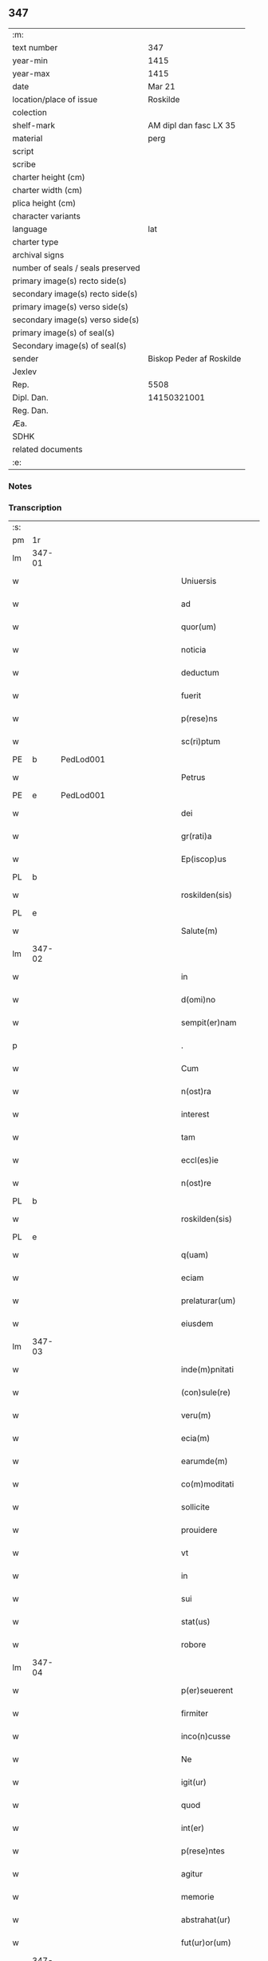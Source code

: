 ** 347

| :m:                               |                          |
| text number                       | 347                      |
| year-min                          | 1415                     |
| year-max                          | 1415                     |
| date                              | Mar 21                   |
| location/place of issue           | Roskilde                 |
| colection                         |                          |
| shelf-mark                        | AM dipl dan fasc LX 35   |
| material                          | perg                     |
| script                            |                          |
| scribe                            |                          |
| charter height (cm)               |                          |
| charter width (cm)                |                          |
| plica height (cm)                 |                          |
| character variants                |                          |
| language                          | lat                      |
| charter type                      |                          |
| archival signs                    |                          |
| number of seals / seals preserved |                          |
| primary image(s) recto side(s)    |                          |
| secondary image(s) recto side(s)  |                          |
| primary image(s) verso side(s)    |                          |
| secondary image(s) verso side(s)  |                          |
| primary image(s) of seal(s)       |                          |
| Secondary image(s) of seal(s)     |                          |
| sender                            | Biskop Peder af Roskilde |
| Jexlev                            |                          |
| Rep.                              | 5508                     |
| Dipl. Dan.                        | 14150321001              |
| Reg. Dan.                         |                          |
| Æa.                               |                          |
| SDHK                              |                          |
| related documents                 |                          |
| :e:                               |                          |

*** Notes


*** Transcription
| :s: |        |           |               |   |   |                           |                   |   |   |   |   |     |   |   |    |               |
| pm  | 1r     |           |               |   |   |                           |                   |   |   |   |   |     |   |   |    |               |
| lm  | 347-01 |           |               |   |   |                           |                   |   |   |   |   |     |   |   |    |               |
| w   |        |           |               |   |   | Uniuersis                 | Uniuerſı         |   |   |   |   | lat |   |   |    |        347-01 |
| w   |        |           |               |   |   | ad                        | ad                |   |   |   |   | lat |   |   |    |        347-01 |
| w   |        |           |               |   |   | quor(um)                  | quoꝝ              |   |   |   |   | lat |   |   |    |        347-01 |
| w   |        |           |               |   |   | noticia                   | notıcía           |   |   |   |   | lat |   |   |    |        347-01 |
| w   |        |           |               |   |   | deductum                  | deductu          |   |   |   |   | lat |   |   |    |        347-01 |
| w   |        |           |               |   |   | fuerit                    | fueꝛıt            |   |   |   |   | lat |   |   |    |        347-01 |
| w   |        |           |               |   |   | p(rese)ns                 | p̅n               |   |   |   |   | lat |   |   |    |        347-01 |
| w   |        |           |               |   |   | sc(ri)ptum                | ſc͛ptu            |   |   |   |   | lat |   |   |    |        347-01 |
| PE  | b      | PedLod001 |               |   |   |                           |                   |   |   |   |   |     |   |   |    |               |
| w   |        |           |               |   |   | Petrus                    | Petru            |   |   |   |   | lat |   |   |    |        347-01 |
| PE  | e      | PedLod001 |               |   |   |                           |                   |   |   |   |   |     |   |   |    |               |
| w   |        |           |               |   |   | dei                       | deı               |   |   |   |   | lat |   |   |    |        347-01 |
| w   |        |           |               |   |   | gr(rati)a                 | grᷓa               |   |   |   |   | lat |   |   |    |        347-01 |
| w   |        |           |               |   |   | Ep(iscop)us               | Ep̅u              |   |   |   |   | lat |   |   |    |        347-01 |
| PL  | b      |           |               |   |   |                           |                   |   |   |   |   |     |   |   |    |               |
| w   |        |           |               |   |   | roskilden(sis)            | roılde̅          |   |   |   |   | lat |   |   |    |        347-01 |
| PL  | e      |           |               |   |   |                           |                   |   |   |   |   |     |   |   |    |               |
| w   |        |           |               |   |   | Salute(m)                 | alute̅            |   |   |   |   | lat |   |   |    |        347-01 |
| lm  | 347-02 |           |               |   |   |                           |                   |   |   |   |   |     |   |   |    |               |
| w   |        |           |               |   |   | in                        | ın                |   |   |   |   | lat |   |   |    |        347-02 |
| w   |        |           |               |   |   | d(omi)no                  | dn̅o               |   |   |   |   | lat |   |   |    |        347-02 |
| w   |        |           |               |   |   | sempit(er)nam             | ſempıt͛na         |   |   |   |   | lat |   |   |    |        347-02 |
| p   |        |           |               |   |   | .                         | .                 |   |   |   |   | lat |   |   |    |        347-02 |
| w   |        |           |               |   |   | Cum                       | Cu               |   |   |   |   | lat |   |   |    |        347-02 |
| w   |        |           |               |   |   | n(ost)ra                  | nr̅a               |   |   |   |   | lat |   |   |    |        347-02 |
| w   |        |           |               |   |   | interest                  | ıntereﬅ           |   |   |   |   | lat |   |   |    |        347-02 |
| w   |        |           |               |   |   | tam                       | ta               |   |   |   |   | lat |   |   |    |        347-02 |
| w   |        |           |               |   |   | eccl(es)ie                | eccl̅ıe            |   |   |   |   | lat |   |   |    |        347-02 |
| w   |        |           |               |   |   | n(ost)re                  | nr̅e               |   |   |   |   | lat |   |   |    |        347-02 |
| PL  | b      |           |               |   |   |                           |                   |   |   |   |   |     |   |   |    |               |
| w   |        |           |               |   |   | roskilden(sis)            | roılden̅          |   |   |   |   | lat |   |   |    |        347-02 |
| PL  | e      |           |               |   |   |                           |                   |   |   |   |   |     |   |   |    |               |
| w   |        |           |               |   |   | q(uam)                    | ꝙᷓ                 |   |   |   |   | lat |   |   |    |        347-02 |
| w   |        |           |               |   |   | eciam                     | ecıa             |   |   |   |   | lat |   |   |    |        347-02 |
| w   |        |           |               |   |   | prelaturar(um)            | prelaturaꝝ        |   |   |   |   | lat |   |   |    |        347-02 |
| w   |        |           |               |   |   | eiusdem                   | eıuſde           |   |   |   |   | lat |   |   |    |        347-02 |
| lm  | 347-03 |           |               |   |   |                           |                   |   |   |   |   |     |   |   |    |               |
| w   |        |           |               |   |   | inde(m)pnitati            | ınde̅pnıtati       |   |   |   |   | lat |   |   |    |        347-03 |
| w   |        |           |               |   |   | (con)sule(re)             | ꝯſule            |   |   |   |   | lat |   |   |    |        347-03 |
| w   |        |           |               |   |   | veru(m)                   | veru̅              |   |   |   |   | lat |   |   |    |        347-03 |
| w   |        |           |               |   |   | ecia(m)                   | ecıa̅              |   |   |   |   | lat |   |   |    |        347-03 |
| w   |        |           |               |   |   | earumde(m)                | eaꝛumde̅           |   |   |   |   | lat |   |   |    |        347-03 |
| w   |        |           |               |   |   | co(m)moditati             | co͛moditati        |   |   |   |   | lat |   |   |    |        347-03 |
| w   |        |           |               |   |   | sollicite                 | ſollıcite         |   |   |   |   | lat |   |   |    |        347-03 |
| w   |        |           |               |   |   | prouidere                 | prouıdere         |   |   |   |   | lat |   |   |    |        347-03 |
| w   |        |           |               |   |   | vt                        | vt                |   |   |   |   | lat |   |   |    |        347-03 |
| w   |        |           |               |   |   | in                        | i                |   |   |   |   | lat |   |   |    |        347-03 |
| w   |        |           |               |   |   | sui                       | ſuı               |   |   |   |   | lat |   |   |    |        347-03 |
| w   |        |           |               |   |   | stat(us)                  | ﬅat              |   |   |   |   | lat |   |   |    |        347-03 |
| w   |        |           |               |   |   | robore                    | robore            |   |   |   |   | lat |   |   |    |        347-03 |
| lm  | 347-04 |           |               |   |   |                           |                   |   |   |   |   |     |   |   |    |               |
| w   |        |           |               |   |   | p(er)seuerent             | ꝑſeuerent         |   |   |   |   | lat |   |   |    |        347-04 |
| w   |        |           |               |   |   | firmiter                  | fırmıter          |   |   |   |   | lat |   |   |    |        347-04 |
| w   |        |           |               |   |   | inco(n)cusse              | ınco̅cue          |   |   |   |   | lat |   |   |    |        347-04 |
| w   |        |           |               |   |   | Ne                        | Ne                |   |   |   |   | lat |   |   |    |        347-04 |
| w   |        |           |               |   |   | igit(ur)                  | ıgıtᷣ              |   |   |   |   | lat |   |   |    |        347-04 |
| w   |        |           |               |   |   | quod                      | quod              |   |   |   |   | lat |   |   |    |        347-04 |
| w   |        |           |               |   |   | int(er)                   | ınt              |   |   |   |   | lat |   |   |    |        347-04 |
| w   |        |           |               |   |   | p(rese)ntes               | p̅nte             |   |   |   |   | lat |   |   |    |        347-04 |
| w   |        |           |               |   |   | agitur                    | agıtur            |   |   |   |   | lat |   |   |    |        347-04 |
| w   |        |           |               |   |   | memorie                   | memoꝛie           |   |   |   |   | lat |   |   |    |        347-04 |
| w   |        |           |               |   |   | abstrahat(ur)             | abﬅrahatᷣ          |   |   |   |   | lat |   |   |    |        347-04 |
| w   |        |           |               |   |   | fut(ur)or(um)             | futᷣoꝝ             |   |   |   |   | lat |   |   |    |        347-04 |
| lm  | 347-05 |           |               |   |   |                           |                   |   |   |   |   |     |   |   |    |               |
| w   |        |           |               |   |   | Tenore                    | Tenore            |   |   |   |   | lat |   |   |    |        347-05 |
| w   |        |           |               |   |   | p(rese)ntiu(m)            | p̅ntıu̅             |   |   |   |   | lat |   |   |    |        347-05 |
| w   |        |           |               |   |   | notu(m)                   | notu̅              |   |   |   |   | lat |   |   | =  |        347-05 |
| w   |        |           |               |   |   | facim(us)                 | facım            |   |   |   |   | lat |   |   | == |        347-05 |
| w   |        |           |               |   |   | p(rese)ntib(us)           | p̅ntib            |   |   |   |   | lat |   |   |    |        347-05 |
| w   |        |           |               |   |   | (et)                      | ⁊                 |   |   |   |   | lat |   |   |    |        347-05 |
| w   |        |           |               |   |   | futur(is)                 | futuꝝ             |   |   |   |   | lat |   |   |    |        347-05 |
| w   |        |           |               |   |   | nos                       | no               |   |   |   |   | lat |   |   |    |        347-05 |
| p   |        |           |               |   |   | .                         | .                 |   |   |   |   | lat |   |   |    |        347-05 |
| w   |        |           |               |   |   | de                        | de                |   |   |   |   | lat |   |   |    |        347-05 |
| w   |        |           |               |   |   | (con)sensu                | ꝯſenſu            |   |   |   |   | lat |   |   |    |        347-05 |
| w   |        |           |               |   |   | (et)                      | ⁊                 |   |   |   |   | lat |   |   |    |        347-05 |
| w   |        |           |               |   |   | (con)silio                | ꝯſılio            |   |   |   |   | lat |   |   |    |        347-05 |
| p   |        |           |               |   |   | .                         | .                 |   |   |   |   | lat |   |   |    |        347-05 |
| w   |        |           |               |   |   | dilecti                   | dılecti           |   |   |   |   | lat |   |   |    |        347-05 |
| w   |        |           |               |   |   | Cap(itu)li                | Capl̅ı             |   |   |   |   | lat |   |   |    |        347-05 |
| w   |        |           |               |   |   | n(ost)ri                  | nr̅ı               |   |   |   |   | lat |   |   |    |        347-05 |
| PL  | b      |           |               |   |   |                           |                   |   |   |   |   |     |   |   |    |               |
| w   |        |           |               |   |   | roskild(e)n(sis)          | roıld̅           |   |   |   |   | lat |   |   |    |        347-05 |
| PL  | e      |           |               |   |   |                           |                   |   |   |   |   |     |   |   |    |               |
| lm  | 347-06 |           |               |   |   |                           |                   |   |   |   |   |     |   |   |    |               |
| w   |        |           |               |   |   | cum                       | cu               |   |   |   |   | lat |   |   |    |        347-06 |
| w   |        |           |               |   |   | honorabili                | honoꝛabıli        |   |   |   |   | lat |   |   |    |        347-06 |
| w   |        |           |               |   |   | viro                      | vıro              |   |   |   |   | lat |   |   |    |        347-06 |
| w   |        |           |               |   |   | d(omi)no                  | dn̅o               |   |   |   |   | lat |   |   |    |        347-06 |
| PE  | b      | LarJen002 |               |   |   |                           |                   |   |   |   |   |     |   |   |    |               |
| w   |        |           |               |   |   | laurencio                 | lauꝛencıo         |   |   |   |   | lat |   |   |    |        347-06 |
| w   |        |           |               |   |   | ioha(n)nis                | ıoha̅nı           |   |   |   |   | lat |   |   |    |        347-06 |
| PE  | e      | LarJen002 |               |   |   |                           |                   |   |   |   |   |     |   |   |    |               |
| w   |        |           |               |   |   | decano                    | decano            |   |   |   |   | lat |   |   |    |        347-06 |
| w   |        |           |               |   |   | ecc(lesi)e                | ecc̅e              |   |   |   |   | lat |   |   |    |        347-06 |
| w   |        |           |               |   |   | n(ost)re                  | nr̅e               |   |   |   |   | lat |   |   |    |        347-06 |
| PL  | b      |           |               |   |   |                           |                   |   |   |   |   |     |   |   |    |               |
| w   |        |           |               |   |   | roskild(e)n(sis)          | roıld̅           |   |   |   |   | lat |   |   |    |        347-06 |
| PL  |        |           |               |   |   |                           |                   |   |   |   |   |     |   |   |    |               |
| w   |        |           |               |   |   | p(re)d(i)c(t)e            | p̅dc̅e              |   |   |   |   | lat |   |   |    |        347-06 |
| w   |        |           |               |   |   | que(n)dam                 | que̅da            |   |   |   |   | lat |   |   |    |        347-06 |
| w   |        |           |               |   |   | p(er)muta-¦c(i)ois        | ꝑmuta-¦c̅oı       |   |   |   |   | lat |   |   |    | 347-06—347-07 |
| w   |        |           |               |   |   | bonor(um)                 | bonoꝝ             |   |   |   |   | lat |   |   |    |        347-07 |
| w   |        |           |               |   |   | (con)tractu(m)            | ꝯtractu̅           |   |   |   |   | lat |   |   |    |        347-07 |
| w   |        |           |               |   |   | fecisse                   | fecıe            |   |   |   |   | lat |   |   |    |        347-07 |
| w   |        |           |               |   |   | in                        | ın                |   |   |   |   | lat |   |   |    |        347-07 |
| w   |        |           |               |   |   | hunc                      | hunc              |   |   |   |   | lat |   |   |    |        347-07 |
| w   |        |           |               |   |   | modu(m)                   | modu̅              |   |   |   |   | lat |   |   |    |        347-07 |
| w   |        |           |               |   |   | videl(icet)               | vıdelꝫ            |   |   |   |   | lat |   |   |    |        347-07 |
| p   |        |           |               |   |   | .                         | .                 |   |   |   |   | lat |   |   |    |        347-07 |
| w   |        |           |               |   |   | q(uod)                    | ꝙ                 |   |   |   |   | lat |   |   |    |        347-07 |
| w   |        |           |               |   |   | d(i)c(t)us                | dc̅u              |   |   |   |   | lat |   |   |    |        347-07 |
| w   |        |           |               |   |   | d(omi)n(u)s               | dn̅               |   |   |   |   | lat |   |   |    |        347-07 |
| w   |        |           |               |   |   | decanus                   | decanu           |   |   |   |   | lat |   |   |    |        347-07 |
| w   |        |           |               |   |   | (et)                      | ⁊                 |   |   |   |   | lat |   |   |    |        347-07 |
| w   |        |           |               |   |   | sui                       | ſuı               |   |   |   |   | lat |   |   |    |        347-07 |
| w   |        |           |               |   |   | successores               | ſucceores        |   |   |   |   | lat |   |   |    |        347-07 |
| lm  | 347-08 |           |               |   |   |                           |                   |   |   |   |   |     |   |   |    |               |
| w   |        |           |               |   |   | om(n)ia                   | om̅ıa              |   |   |   |   | lat |   |   |    |        347-08 |
| w   |        |           |               |   |   | bona                      | bona              |   |   |   |   | lat |   |   |    |        347-08 |
| w   |        |           |               |   |   | n(ost)ra                  | nr̅a               |   |   |   |   | lat |   |   |    |        347-08 |
| w   |        |           |               |   |   | in                        | ı                |   |   |   |   | lat |   |   |    |        347-08 |
| PL  | b      |           |               |   |   |                           |                   |   |   |   |   |     |   |   |    |               |
| w   |        |           |               |   |   | kirkesawby                | kırkeſawbẏ        |   |   |   |   | lat |   |   |    |        347-08 |
| PL  | e      |           |               |   |   |                           |                   |   |   |   |   |     |   |   |    |               |
| w   |        |           |               |   |   | mense                     | menſe             |   |   |   |   | lat |   |   |    |        347-08 |
| w   |        |           |               |   |   | n(ost)re                  | nr̅e               |   |   |   |   | lat |   |   |    |        347-08 |
| w   |        |           |               |   |   | ep(iscop)ali              | ep̅ali             |   |   |   |   | lat |   |   |    |        347-08 |
| w   |        |           |               |   |   | spectancia                | ſpectancıa        |   |   |   |   | lat |   |   |    |        347-08 |
| w   |        |           |               |   |   | cum                       | cu               |   |   |   |   | lat |   |   |    |        347-08 |
| w   |        |           |               |   |   | ip(s)ius                  | ıp̅ıu             |   |   |   |   | lat |   |   |    |        347-08 |
| w   |        |           |               |   |   | p(ar)ochie                | ꝑochie            |   |   |   |   | lat |   |   |    |        347-08 |
| w   |        |           |               |   |   | decimis                   | decimi           |   |   |   |   | lat |   |   |    |        347-08 |
| w   |        |           |               |   |   | ep(iscop)a-¦lib(us)       | epᷓa-¦lıb         |   |   |   |   | lat |   |   |    | 347-08—347-09 |
| w   |        |           |               |   |   | Jtem                      | Jtem              |   |   |   |   | lat |   |   |    |        347-09 |
| w   |        |           |               |   |   | ecc(lesi)am               | ecc̅a             |   |   |   |   | lat |   |   |    |        347-09 |
| w   |        |           |               |   |   | p(ar)rochialem            | ꝑrochıale        |   |   |   |   | lat |   |   |    |        347-09 |
| w   |        |           |               |   |   | in                        | ı                |   |   |   |   | lat |   |   |    |        347-09 |
| PL  | b      |           |               |   |   |                           |                   |   |   |   |   |     |   |   |    |               |
| w   |        |           |               |   |   | krumborp                  | krumboꝛp          |   |   |   |   | lat |   |   |    |        347-09 |
| PL  | e      |           |               |   |   |                           |                   |   |   |   |   |     |   |   |    |               |
| w   |        |           |               |   |   | in                        | ın                |   |   |   |   | lat |   |   |    |        347-09 |
| PL  | b      |           |               |   |   |                           |                   |   |   |   |   |     |   |   |    |               |
| w   |        |           |               |   |   | !flalkeb(er)ghsh(e)r(et)¡ | !flalkebghſhꝝ¡   |   |   |   |   | lat |   |   |    |        347-09 |
| PL  | e      |           |               |   |   |                           |                   |   |   |   |   |     |   |   |    |               |
| w   |        |           |               |   |   | cum                       | cu               |   |   |   |   | lat |   |   |    |        347-09 |
| w   |        |           |               |   |   | decimis                   | decimi           |   |   |   |   | lat |   |   |    |        347-09 |
| w   |        |           |               |   |   | ep(iscop)alib(us)         | epᷓalıb           |   |   |   |   | lat |   |   |    |        347-09 |
| w   |        |           |               |   |   | eiusde(m)                 | eıuſde̅            |   |   |   |   | lat |   |   |    |        347-09 |
| lm  | 347-10 |           |               |   |   |                           |                   |   |   |   |   |     |   |   |    |               |
| w   |        |           |               |   |   | p(ar)rochie               | ꝑrochie           |   |   |   |   | lat |   |   |    |        347-10 |
| w   |        |           |               |   |   | cum                       | cum               |   |   |   |   | lat |   |   |    |        347-10 |
| w   |        |           |               |   |   | sua                       | ſua               |   |   |   |   | lat |   |   |    |        347-10 |
| w   |        |           |               |   |   | filia                     | fılıa             |   |   |   |   | lat |   |   |    |        347-10 |
| w   |        |           |               |   |   | videl(icet)               | vıdelꝫ            |   |   |   |   | lat |   |   |    |        347-10 |
| w   |        |           |               |   |   | ecc(lesi)a                | ecc̅a              |   |   |   |   | lat |   |   |    |        347-10 |
| PL  | b      |           |               |   |   |                           |                   |   |   |   |   |     |   |   |    |               |
| w   |        |           |               |   |   | Withfughlæbierghæ         | Wıthfughlæbıerghæ |   |   |   |   | lat |   |   |    |        347-10 |
| PL  | e      |           |               |   |   |                           |                   |   |   |   |   |     |   |   |    |               |
| w   |        |           |               |   |   | vnacu(m)                  | vnacu̅             |   |   |   |   | lat |   |   |    |        347-10 |
| w   |        |           |               |   |   | om(n)ib(us)               | om̅ıb             |   |   |   |   | lat |   |   |    |        347-10 |
| w   |        |           |               |   |   | (et)                      | ⁊                 |   |   |   |   | lat |   |   |    |        347-10 |
| w   |        |           |               |   |   | singulis                  | ſınguli          |   |   |   |   | lat |   |   |    |        347-10 |
| w   |        |           |               |   |   | ip(s)or(um)               | ıp̅oꝝ              |   |   |   |   | lat |   |   |    |        347-10 |
| w   |        |           |               |   |   | bonor(um)                 | bonoꝝ             |   |   |   |   | lat |   |   |    |        347-10 |
| lm  | 347-11 |           |               |   |   |                           |                   |   |   |   |   |     |   |   |    |               |
| w   |        |           |               |   |   | (et)                      | ⁊                 |   |   |   |   | lat |   |   |    |        347-11 |
| w   |        |           |               |   |   | ecc(lesi)ar(um)           | ecc̅aꝝ             |   |   |   |   | lat |   |   |    |        347-11 |
| w   |        |           |               |   |   | p(er)tinenciis            | ꝑtınencıı        |   |   |   |   | lat |   |   |    |        347-11 |
| w   |        |           |               |   |   | videl(icet)               | videlꝫ            |   |   |   |   | lat |   |   |    |        347-11 |
| w   |        |           |               |   |   | agris                     | agri             |   |   |   |   | lat |   |   |    |        347-11 |
| w   |        |           |               |   |   | pratis                    | prati            |   |   |   |   | lat |   |   |    |        347-11 |
| w   |        |           |               |   |   | siluis                    | ſılui            |   |   |   |   | lat |   |   |    |        347-11 |
| w   |        |           |               |   |   | piscatur(is)              | pıſcaturꝭ         |   |   |   |   | lat |   |   |    |        347-11 |
| w   |        |           |               |   |   | molendinis                | molendini        |   |   |   |   | lat |   |   |    |        347-11 |
| p   |        |           |               |   |   | .                         | .                 |   |   |   |   | lat |   |   |    |        347-11 |
| w   |        |           |               |   |   | (et)                      | ⁊                 |   |   |   |   | lat |   |   |    |        347-11 |
| w   |        |           |               |   |   | mole(n)dinor(um)          | mole̅dınoꝝ         |   |   |   |   | lat |   |   |    |        347-11 |
| w   |        |           |               |   |   | locis                     | locis             |   |   |   |   | lat |   |   |    |        347-11 |
| lm  | 347-12 |           |               |   |   |                           |                   |   |   |   |   |     |   |   |    |               |
| w   |        |           |               |   |   | hu(m)idis                 | hu̅ıdı            |   |   |   |   | lat |   |   |    |        347-12 |
| w   |        |           |               |   |   | (et)                      | ⁊                 |   |   |   |   | lat |   |   |    |        347-12 |
| w   |        |           |               |   |   | siccis                    | ſıcci            |   |   |   |   | lat |   |   |    |        347-12 |
| w   |        |           |               |   |   | Necno(n)                  | Necno̅             |   |   |   |   | lat |   |   |    |        347-12 |
| w   |        |           |               |   |   | (et)                      | ⁊                 |   |   |   |   | lat |   |   |    |        347-12 |
| w   |        |           |               |   |   | fructib(us)               | fructıb          |   |   |   |   | lat |   |   |    |        347-12 |
| w   |        |           |               |   |   | redditib(us)              | redditib         |   |   |   |   | lat |   |   |    |        347-12 |
| w   |        |           |               |   |   | (et)                      | ⁊                 |   |   |   |   | lat |   |   |    |        347-12 |
| w   |        |           |               |   |   | obue(n)c(i)onib(us)       | obue̅c̅onıb        |   |   |   |   | lat |   |   |    |        347-12 |
| w   |        |           |               |   |   | vniu(er)s(is)             | vnıu            |   |   |   |   | lat |   |   |    |        347-12 |
| w   |        |           |               |   |   | nullis                    | nulli            |   |   |   |   | lat |   |   |    |        347-12 |
| w   |        |           |               |   |   | demptis                   | dempti           |   |   |   |   | lat |   |   |    |        347-12 |
| p   |        |           |               |   |   | .                         | .                 |   |   |   |   | lat |   |   |    |        347-12 |
| w   |        |           |               |   |   | quibuscu(m)q(ue)          | quıbuſcu̅qꝫ        |   |   |   |   | lat |   |   |    |        347-12 |
| lm  | 347-13 |           |               |   |   |                           |                   |   |   |   |   |     |   |   |    |               |
| w   |        |           |               |   |   | censeant(ur)              | cenſeantᷣ          |   |   |   |   | lat |   |   |    |        347-13 |
| w   |        |           |               |   |   | nom(in)ib(us)             | nom̅ıb            |   |   |   |   | lat |   |   |    |        347-13 |
| w   |        |           |               |   |   | habeat                    | habeat            |   |   |   |   | lat |   |   |    |        347-13 |
| w   |        |           |               |   |   | (et)                      | ⁊                 |   |   |   |   | lat |   |   |    |        347-13 |
| w   |        |           |               |   |   | habeant                   | habeant           |   |   |   |   | lat |   |   |    |        347-13 |
| w   |        |           |               |   |   | iure                      | ıure              |   |   |   |   | lat |   |   |    |        347-13 |
| w   |        |           |               |   |   | p(er)petuo                | ̲etuo             |   |   |   |   | lat |   |   |    |        347-13 |
| w   |        |           |               |   |   | possidenda                | poıdenda         |   |   |   |   | lat |   |   |    |        347-13 |
| p   |        |           |               |   |   | .                         | .                 |   |   |   |   | lat |   |   |    |        347-13 |
| w   |        |           |               |   |   | Ip(s)aq(ue)               | Ip̅aqꝫ             |   |   |   |   | lat |   |   |    |        347-13 |
| w   |        |           |               |   |   | bona                      | bona              |   |   |   |   | lat |   |   |    |        347-13 |
| w   |        |           |               |   |   | (et)                      | ⁊                 |   |   |   |   | lat |   |   |    |        347-13 |
| w   |        |           |               |   |   | ecc(lesi)as               | eccᷓa             |   |   |   |   | lat |   |   |    |        347-13 |
| w   |        |           |               |   |   | cu(m)                     | cu̅                |   |   |   |   | lat |   |   |    |        347-13 |
| w   |        |           |               |   |   | suis                      | ſuıs              |   |   |   |   | lat |   |   |    |        347-13 |
| lm  | 347-14 |           |               |   |   |                           |                   |   |   |   |   |     |   |   |    |               |
| w   |        |           |               |   |   | attine(n)ciis             | attıne̅cıı        |   |   |   |   | lat |   |   |    |        347-14 |
| p   |        |           |               |   |   | .                         | .                 |   |   |   |   | lat |   |   |    |        347-14 |
| w   |        |           |               |   |   | vt                        | vt                |   |   |   |   | lat |   |   |    |        347-14 |
| w   |        |           |               |   |   | p(re)mittitur             | p̅mıttitur         |   |   |   |   | lat |   |   |    |        347-14 |
| p   |        |           |               |   |   | .                         | .                 |   |   |   |   | lat |   |   |    |        347-14 |
| w   |        |           |               |   |   | decanatui                 | decanatui         |   |   |   |   | lat |   |   |    |        347-14 |
| PL  | b      |           |               |   |   |                           |                   |   |   |   |   |     |   |   |    |               |
| w   |        |           |               |   |   | roskilden(si)             | roılde̅          |   |   |   |   | lat |   |   |    |        347-14 |
| PL  | e      |           |               |   |   |                           |                   |   |   |   |   |     |   |   |    |               |
| w   |        |           |               |   |   | p(er)petuo                | ̲etuo             |   |   |   |   | lat |   |   |    |        347-14 |
| w   |        |           |               |   |   | a(n)nectim(us)            | a̅nectım          |   |   |   |   | lat |   |   |    |        347-14 |
| w   |        |           |               |   |   | in                        | ın                |   |   |   |   | lat |   |   | =  |        347-14 |
| w   |        |           |               |   |   | hiis                      | hii              |   |   |   |   | lat |   |   | == |        347-14 |
| w   |        |           |               |   |   | sc(ri)ptis                | ſcptı           |   |   |   |   | lat |   |   |    |        347-14 |
| w   |        |           |               |   |   | i(n)                      | ı̅                 |   |   |   |   | lat |   |   |    |        347-14 |
| w   |        |           |               |   |   | r(e)co(m)pesa(m)          | rco̅peſa̅          |   |   |   |   | lat |   |   |    |        347-14 |
| lm  | 347-15 |           |               |   |   |                           |                   |   |   |   |   |     |   |   |    |               |
| w   |        |           |               |   |   | pro                       | pro               |   |   |   |   | lat |   |   |    |        347-15 |
| w   |        |           |               |   |   | bonis                     | bonı             |   |   |   |   | lat |   |   |    |        347-15 |
| w   |        |           |               |   |   | d(i)c(t)o                 | dc̅o               |   |   |   |   | lat |   |   |    |        347-15 |
| w   |        |           |               |   |   | decanatui                 | decanatui         |   |   |   |   | lat |   |   |    |        347-15 |
| w   |        |           |               |   |   | quo(n)da(m)               | quo̅da̅             |   |   |   |   | lat |   |   |    |        347-15 |
| w   |        |           |               |   |   | p(er)tine(n)tib(us)       | ꝑtıne̅tib         |   |   |   |   | lat |   |   |    |        347-15 |
| w   |        |           |               |   |   | que                       | que               |   |   |   |   | lat |   |   |    |        347-15 |
| w   |        |           |               |   |   | nos                       | no               |   |   |   |   | lat |   |   |    |        347-15 |
| w   |        |           |               |   |   | de                        | de                |   |   |   |   | lat |   |   |    |        347-15 |
| w   |        |           |               |   |   | d(i)c(t)o                 | dc̅o               |   |   |   |   | lat |   |   |    |        347-15 |
| w   |        |           |               |   |   | d(omi)no                  | dn̅o               |   |   |   |   | lat |   |   |    |        347-15 |
| w   |        |           |               |   |   | decano                    | decano            |   |   |   |   | lat |   |   |    |        347-15 |
| w   |        |           |               |   |   | de                        | de                |   |   |   |   | lat |   |   |    |        347-15 |
| w   |        |           |               |   |   | (con)silio                | ꝯſılio            |   |   |   |   | lat |   |   |    |        347-15 |
| w   |        |           |               |   |   | cap(itu)li                | capl̅ı             |   |   |   |   | lat |   |   |    |        347-15 |
| w   |        |           |               |   |   | n(ost)ri                  | nr̅ı               |   |   |   |   | lat |   |   |    |        347-15 |
| lm  | 347-16 |           |               |   |   |                           |                   |   |   |   |   |     |   |   |    |               |
| PL  | b      |           |               |   |   |                           |                   |   |   |   |   |     |   |   |    |               |
| w   |        |           |               |   |   | roskilden(sis)            | roılde̅          |   |   |   |   | lat |   |   |    |        347-16 |
| PL  | e      |           |               |   |   |                           |                   |   |   |   |   |     |   |   |    |               |
| w   |        |           |               |   |   | p(re)d(i)c(t)i            | p̅dc̅ı              |   |   |   |   | lat |   |   |    |        347-16 |
| w   |        |           |               |   |   | in                        | ın                |   |   |   |   | lat |   |   |    |        347-16 |
| w   |        |           |               |   |   | p(er)petua(m)             | ̲etua̅             |   |   |   |   | lat |   |   |    |        347-16 |
| w   |        |           |               |   |   | possessione(m)            | poeıone̅         |   |   |   |   | lat |   |   |    |        347-16 |
| w   |        |           |               |   |   | habuim(us)                | habuim           |   |   |   |   | lat |   |   |    |        347-16 |
| p   |        |           |               |   |   | .                         | .                 |   |   |   |   | lat |   |   |    |        347-16 |
| w   |        |           |               |   |   | (et)                      | ⁊                 |   |   |   |   | lat |   |   |    |        347-16 |
| w   |        |           |               |   |   | in                        | ı                |   |   |   |   | lat |   |   |    |        347-16 |
| w   |        |           |               |   |   | reco(m)pensam             | reco̅penſa        |   |   |   |   | lat |   |   |    |        347-16 |
| w   |        |           |               |   |   | pro                       | pro               |   |   |   |   | lat |   |   |    |        347-16 |
| w   |        |           |               |   |   | ecc(lesi)a                | ecc̅a              |   |   |   |   | lat |   |   |    |        347-16 |
| PL  | b      |           |               |   |   |                           |                   |   |   |   |   |     |   |   |    |               |
| w   |        |           |               |   |   | pæthersborgh              | pætherſboꝛgh      |   |   |   |   | lat |   |   |    |        347-16 |
| PL  | e      |           |               |   |   |                           |                   |   |   |   |   |     |   |   |    |               |
| lm  | 347-17 |           |               |   |   |                           |                   |   |   |   |   |     |   |   |    |               |
| w   |        |           |               |   |   | p(re)d(i)c(t)o            | p̅dc̅o              |   |   |   |   | lat |   |   |    |        347-17 |
| w   |        |           |               |   |   | decanatui                 | decanatuı         |   |   |   |   | lat |   |   |    |        347-17 |
| w   |        |           |               |   |   | dudu(m)                   | dudu̅              |   |   |   |   | lat |   |   |    |        347-17 |
| w   |        |           |               |   |   | a(n)nexa                  | a̅nexa             |   |   |   |   | lat |   |   |    |        347-17 |
| p   |        |           |               |   |   |                          |                  |   |   |   |   | lat |   |   |    |        347-17 |
| w   |        |           |               |   |   | ac                        | ac                |   |   |   |   | lat |   |   |    |        347-17 |
| w   |        |           |               |   |   | ecia(m)                   | ecıa̅              |   |   |   |   | lat |   |   |    |        347-17 |
| w   |        |           |               |   |   | p(ro)                     | ꝑ                 |   |   |   |   | lat |   |   |    |        347-17 |
| w   |        |           |               |   |   | iurisdic(i)o(n)e          | ıurıſdıc̅oe        |   |   |   |   | lat |   |   |    |        347-17 |
| w   |        |           |               |   |   | sua                       | ſua               |   |   |   |   | lat |   |   |    |        347-17 |
| w   |        |           |               |   |   | quas                      | qua              |   |   |   |   | lat |   |   |    |        347-17 |
| w   |        |           |               |   |   | scil(icet)                | ſcilꝫ             |   |   |   |   | lat |   |   |    |        347-17 |
| p   |        |           |               |   |   | .                         | .                 |   |   |   |   | lat |   |   |    |        347-17 |
| w   |        |           |               |   |   | eccl(esi)am               | eccl̅a            |   |   |   |   | lat |   |   |    |        347-17 |
| w   |        |           |               |   |   | (et)                      | ⁊                 |   |   |   |   | lat |   |   |    |        347-17 |
| w   |        |           |               |   |   | iur(is)d(i)c(ti)onem      | ıurdc̅onem        |   |   |   |   | lat |   |   |    |        347-17 |
| lm  | 347-18 |           |               |   |   |                           |                   |   |   |   |   |     |   |   |    |               |
| w   |        |           |               |   |   | p(ro)pter                 | ̲ter              |   |   |   |   | lat |   |   |    |        347-18 |
| w   |        |           |               |   |   | mense                     | menſe             |   |   |   |   | lat |   |   |    |        347-18 |
| w   |        |           |               |   |   | n(ost)re                  | nr̅e               |   |   |   |   | lat |   |   |    |        347-18 |
| w   |        |           |               |   |   | ep(iscop)alis             | ep̅alı            |   |   |   |   | lat |   |   |    |        347-18 |
| w   |        |           |               |   |   | (com)modum                | ꝯmodu            |   |   |   |   | lat |   |   |    |        347-18 |
| w   |        |           |               |   |   | (et)                      | ⁊                 |   |   |   |   | lat |   |   |    |        347-18 |
| w   |        |           |               |   |   | vtilitate(m)              | vtılitate̅         |   |   |   |   | lat |   |   |    |        347-18 |
| w   |        |           |               |   |   | resignauit                | reſıgnauıt        |   |   |   |   | lat |   |   |    |        347-18 |
| w   |        |           |               |   |   | (et)                      | ⁊                 |   |   |   |   | lat |   |   |    |        347-18 |
| w   |        |           |               |   |   | dimisit                   | dimiſıt           |   |   |   |   | lat |   |   |    |        347-18 |
| w   |        |           |               |   |   | p(ro)ut                   | ꝓut               |   |   |   |   | lat |   |   |    |        347-18 |
| w   |        |           |               |   |   | in                        | ın                |   |   |   |   | lat |   |   |    |        347-18 |
| w   |        |           |               |   |   | l(itte)ris                | lr̅ı              |   |   |   |   | lat |   |   |    |        347-18 |
| w   |        |           |               |   |   | super                     | ſuper             |   |   |   |   | lat |   |   |    |        347-18 |
| lm  | 347-19 |           |               |   |   |                           |                   |   |   |   |   |     |   |   |    |               |
| w   |        |           |               |   |   | hoc                       | hoc               |   |   |   |   | lat |   |   |    |        347-19 |
| w   |        |           |               |   |   | (con)fectis               | ꝯfecti           |   |   |   |   | lat |   |   |    |        347-19 |
| w   |        |           |               |   |   | pleni(us)                 | pleni            |   |   |   |   | lat |   |   |    |        347-19 |
| w   |        |           |               |   |   | (con)tinetur              | ꝯtınetur          |   |   |   |   | lat |   |   |    |        347-19 |
| p   |        |           |               |   |   | /                         | /                 |   |   |   |   | lat |   |   |    |        347-19 |
| w   |        |           |               |   |   | et                        | et                |   |   |   |   | lat |   |   |    |        347-19 |
| w   |        |           |               |   |   | vt                        | vt                |   |   |   |   | lat |   |   |    |        347-19 |
| su  | x      |           | clarification |   |   |                           |                   |   |   |   |   |     |   |   |    |               |
| w   |        |           |               |   |   | p[re]missa                | !pmia¡           |   |   |   |   | lat |   |   |    |        347-19 |
| w   |        |           |               |   |   | o(mn)ia                   | o̅ıa               |   |   |   |   | lat |   |   |    |        347-19 |
| w   |        |           |               |   |   | (et)                      | ⁊                 |   |   |   |   | lat |   |   |    |        347-19 |
| w   |        |           |               |   |   | sing(u)la                 | ſıngl̅a            |   |   |   |   | lat |   |   |    |        347-19 |
| w   |        |           |               |   |   | inuiolabiliter            | ínuıolabılıter    |   |   |   |   | lat |   |   |    |        347-19 |
| w   |        |           |               |   |   | obseruent(ur)             | obſeruentᷣ         |   |   |   |   | lat |   |   |    |        347-19 |
| w   |        |           |               |   |   | obliga-¦mus               | oblıga-¦mu       |   |   |   |   | lat |   |   |    | 347-19—347-20 |
| w   |        |           |               |   |   | nos                       | no               |   |   |   |   | lat |   |   |    |        347-20 |
| w   |        |           |               |   |   | (et)                      | ⁊                 |   |   |   |   | lat |   |   |    |        347-20 |
| w   |        |           |               |   |   | successores               | ſucceore        |   |   |   |   | lat |   |   |    |        347-20 |
| w   |        |           |               |   |   | n(ost)ros                 | nr̅o              |   |   |   |   | lat |   |   |    |        347-20 |
| w   |        |           |               |   |   | ad                        | ad                |   |   |   |   | lat |   |   |    |        347-20 |
| w   |        |           |               |   |   | scotandu(m)               | ſcotandu̅          |   |   |   |   | lat |   |   |    |        347-20 |
| w   |        |           |               |   |   | approp(ri)andu(m)         | aropandu̅        |   |   |   |   | lat |   |   |    |        347-20 |
| w   |        |           |               |   |   | (et)                      | ⁊                 |   |   |   |   | lat |   |   |    |        347-20 |
| w   |        |           |               |   |   | disbrigandu(m)            | dıſbrıgandu̅       |   |   |   |   | lat |   |   |    |        347-20 |
| w   |        |           |               |   |   | p(re)fato                 | p̅fato             |   |   |   |   | lat |   |   |    |        347-20 |
| w   |        |           |               |   |   | d(omi)no                  | dn̅o               |   |   |   |   | lat |   |   |    |        347-20 |
| w   |        |           |               |   |   | deca-¦no                  | deca-¦no          |   |   |   |   | lat |   |   |    | 347-20—347-21 |
| w   |        |           |               |   |   | (et)                      | ⁊                 |   |   |   |   | lat |   |   |    |        347-21 |
| w   |        |           |               |   |   | suis                      | sui              |   |   |   |   | lat |   |   |    |        347-21 |
| w   |        |           |               |   |   | successorib(us)           | ſucceorıb       |   |   |   |   | lat |   |   |    |        347-21 |
| p   |        |           |               |   |   | .                         | .                 |   |   |   |   | lat |   |   |    |        347-21 |
| w   |        |           |               |   |   | om(n)ia                   | om̅ıa              |   |   |   |   | lat |   |   |    |        347-21 |
| w   |        |           |               |   |   | bona                      | bona              |   |   |   |   | lat |   |   |    |        347-21 |
| w   |        |           |               |   |   | n(ost)ra                  | nr̅a               |   |   |   |   | lat |   |   |    |        347-21 |
| w   |        |           |               |   |   | suprad(i)c(t)a            | ſupradc̅a          |   |   |   |   | lat |   |   |    |        347-21 |
| w   |        |           |               |   |   | in                        | i                |   |   |   |   | lat |   |   |    |        347-21 |
| PL  | b      |           |               |   |   |                           |                   |   |   |   |   |     |   |   |    |               |
| w   |        |           |               |   |   | kirkesawby                | kırkeſawby        |   |   |   |   | lat |   |   |    |        347-21 |
| PL  | e      |           |               |   |   |                           |                   |   |   |   |   |     |   |   |    |               |
| w   |        |           |               |   |   | (et)                      | ⁊                 |   |   |   |   | lat |   |   |    |        347-21 |
| w   |        |           |               |   |   | ecc(lesi)am               | eccᷓa             |   |   |   |   | lat |   |   |    |        347-21 |
| w   |        |           |               |   |   | p(re)d(i)c(t)am           | p̅dc̅a             |   |   |   |   | lat |   |   |    |        347-21 |
| w   |        |           |               |   |   | videl(icet)               | vıdelꝫ            |   |   |   |   | lat |   |   |    |        347-21 |
| lm  | 347-22 |           |               |   |   |                           |                   |   |   |   |   |     |   |   |    |               |
| PL  | b      |           |               |   |   |                           |                   |   |   |   |   |     |   |   |    |               |
| w   |        |           |               |   |   | krumborp                  | krumborp          |   |   |   |   | lat |   |   |    |        347-22 |
| PL  | e      |           |               |   |   |                           |                   |   |   |   |   |     |   |   |    |               |
| w   |        |           |               |   |   | cum                       | cu               |   |   |   |   | lat |   |   |    |        347-22 |
| w   |        |           |               |   |   | sua                       | ſua               |   |   |   |   | lat |   |   |    |        347-22 |
| w   |        |           |               |   |   | filia                     | fılia             |   |   |   |   | lat |   |   |    |        347-22 |
| w   |        |           |               |   |   | p(re)d(i)c(t)a            | p̅dc̅a              |   |   |   |   | lat |   |   |    |        347-22 |
| p   |        |           |               |   |   | /                         | /                 |   |   |   |   | lat |   |   |    |        347-22 |
| w   |        |           |               |   |   | cu(m)                     | cu̅                |   |   |   |   | lat |   |   |    |        347-22 |
| w   |        |           |               |   |   | om(n)ib(us)               | om̅ıb             |   |   |   |   | lat |   |   |    |        347-22 |
| w   |        |           |               |   |   | ip(s)or(um)               | ıp̅oꝝ              |   |   |   |   | lat |   |   |    |        347-22 |
| w   |        |           |               |   |   | bonor(um)                 | bonoꝝ             |   |   |   |   | lat |   |   |    |        347-22 |
| w   |        |           |               |   |   | p(er)tinenciis            | ꝑtınencıı        |   |   |   |   | lat |   |   |    |        347-22 |
| w   |        |           |               |   |   | ac                        | ac                |   |   |   |   | lat |   |   |    |        347-22 |
| w   |        |           |               |   |   | decimis                   | decimi           |   |   |   |   | lat |   |   |    |        347-22 |
| w   |        |           |               |   |   | ep(iscop)alib(us)         | ep̅alıb           |   |   |   |   | lat |   |   |    |        347-22 |
| lm  | 347-23 |           |               |   |   |                           |                   |   |   |   |   |     |   |   |    |               |
| w   |        |           |               |   |   | vt                        | vt                |   |   |   |   | lat |   |   |    |        347-23 |
| w   |        |           |               |   |   | p(re)fertur               | p̅fertur           |   |   |   |   | lat |   |   |    |        347-23 |
| w   |        |           |               |   |   | ab                        | ab                |   |   |   |   | lat |   |   |    |        347-23 |
| w   |        |           |               |   |   | impetic(i)o(n)e           | ımpetıc̅oe         |   |   |   |   | lat |   |   |    |        347-23 |
| w   |        |           |               |   |   | quoru(m)cu(m)q(ue)        | quoꝛu̅cu̅qꝫ         |   |   |   |   | lat |   |   |    |        347-23 |
| p   |        |           |               |   |   | .                         | .                 |   |   |   |   | lat |   |   |    |        347-23 |
| w   |        |           |               |   |   | Jn                        | Jn                |   |   |   |   | lat |   |   |    |        347-23 |
| w   |        |           |               |   |   | quor(um)                  | quoꝝ              |   |   |   |   | lat |   |   |    |        347-23 |
| w   |        |           |               |   |   | o(mn)i(u)m                | oı̅               |   |   |   |   | lat |   |   |    |        347-23 |
| w   |        |           |               |   |   | (et)                      | ⁊                 |   |   |   |   | lat |   |   |    |        347-23 |
| w   |        |           |               |   |   | singulor(um)              | ſınguloꝝ          |   |   |   |   | lat |   |   |    |        347-23 |
| w   |        |           |               |   |   | euidens                   | euıden           |   |   |   |   | lat |   |   |    |        347-23 |
| w   |        |           |               |   |   | testimonium               | teﬅımoniu        |   |   |   |   | lat |   |   |    |        347-23 |
| lm  | 347-24 |           |               |   |   |                           |                   |   |   |   |   |     |   |   |    |               |
| w   |        |           |               |   |   | sigillum                  | ſıgıllu          |   |   |   |   | lat |   |   |    |        347-24 |
| w   |        |           |               |   |   | n(ost)r(u)m               | nr̅               |   |   |   |   | lat |   |   |    |        347-24 |
| w   |        |           |               |   |   | vnacu(m)                  | vnacu̅             |   |   |   |   | lat |   |   |    |        347-24 |
| w   |        |           |               |   |   | sigillo                   | ſıgıllo           |   |   |   |   | lat |   |   |    |        347-24 |
| w   |        |           |               |   |   | cap(itu)li                | capl̅ı             |   |   |   |   | lat |   |   |    |        347-24 |
| w   |        |           |               |   |   | n(ost)ri                  | nr̅ı               |   |   |   |   | lat |   |   |    |        347-24 |
| PL  | b      |           |               |   |   |                           |                   |   |   |   |   |     |   |   |    |               |
| w   |        |           |               |   |   | Roskild(e)n(sis)          | Roıld̅           |   |   |   |   | lat |   |   |    |        347-24 |
| PL  | e      |           |               |   |   |                           |                   |   |   |   |   |     |   |   |    |               |
| w   |        |           |               |   |   | p(re)notati               | p̅notati           |   |   |   |   | lat |   |   |    |        347-24 |
| w   |        |           |               |   |   | p(rese)ntib(us)           | p̅ntıb            |   |   |   |   | lat |   |   |    |        347-24 |
| w   |        |           |               |   |   | e(st)                     | e̅                 |   |   |   |   | lat |   |   |    |        347-24 |
| w   |        |           |               |   |   | appensum                  | aenſu           |   |   |   |   | lat |   |   |    |        347-24 |
| w   |        |           |               |   |   | Datum                     | Datu             |   |   |   |   | lat |   |   |    |        347-24 |
| lm  | 347-25 |           |               |   |   |                           |                   |   |   |   |   |     |   |   |    |               |
| PL  | b      |           |               |   |   |                           |                   |   |   |   |   |     |   |   |    |               |
| w   |        |           |               |   |   | Roskildis                 | Roıldis          |   |   |   |   | lat |   |   |    |        347-25 |
| PL  | e      |           |               |   |   |                           |                   |   |   |   |   |     |   |   |    |               |
| w   |        |           |               |   |   | anno                      | anno              |   |   |   |   | lat |   |   |    |        347-25 |
| w   |        |           |               |   |   | d(omi)nj                  | dn̅ȷ               |   |   |   |   | lat |   |   |    |        347-25 |
| w   |        |           |               |   |   | Millesimo                 | Mılleſımo         |   |   |   |   | lat |   |   |    |        347-25 |
| w   |        |           |               |   |   | quadringe(n)tesimo        | quadrınge̅teſımo   |   |   |   |   | lat |   |   |    |        347-25 |
| w   |        |           |               |   |   | decimo                    | decımo            |   |   |   |   | lat |   |   |    |        347-25 |
| w   |        |           |               |   |   | qui(n)to                  | quı̅to             |   |   |   |   | lat |   |   |    |        347-25 |
| p   |        |           |               |   |   | .                         | .                 |   |   |   |   | lat |   |   |    |        347-25 |
| w   |        |           |               |   |   | die                       | dıe               |   |   |   |   | lat |   |   |    |        347-25 |
| w   |        |           |               |   |   | b(ea)ti                   | bt̅ı               |   |   |   |   | lat |   |   |    |        347-25 |
| w   |        |           |               |   |   | benedicti                 | benedıcti         |   |   |   |   | lat |   |   |    |        347-25 |
| w   |        |           |               |   |   | abbat(is)                 | abbatꝭ            |   |   |   |   | lat |   |   |    |        347-25 |
| :e: |        |           |               |   |   |                           |                   |   |   |   |   |     |   |   |    |               |
